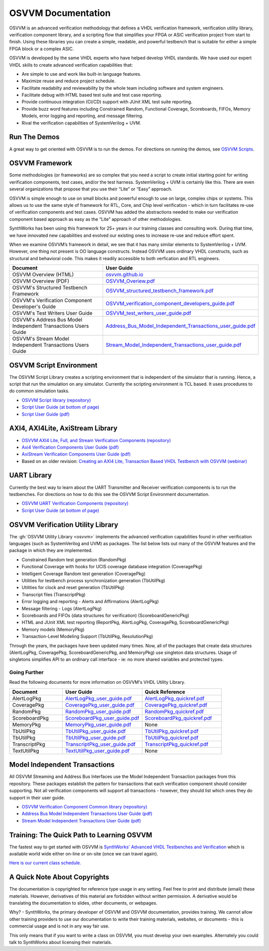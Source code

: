 OSVVM Documentation
######################

OSVVM is an advanced verification methodology that
defines a VHDL verification framework, verification utility library, 
verification component library, and a scripting flow
that simplifies your FPGA or ASIC verification project 
from start to finish.
Using these libraries you can create a simple, readable, and 
powerful testbench that is suitable for either a simple FPGA block
or a complex ASIC.

OSVVM is developed by the same VHDL experts who
have helped develop VHDL standards.
We have used our expert VHDL skills to create
advanced verification capabilities that:

* Are simple to use and work like built-in language features.
* Maximize reuse and reduce project schedule.
* Facilitate readabilty and reviewability by the whole team including software and system engineers.
* Facilitate debug with HTML based test suite and test case reporting.
* Provide continuous integration (CI/CD) support with JUnit XML test suite reporting.
* Provide buzz word features including Constrained Random, Functional Coverage, Scoreboards, FIFOs, Memory Models, error logging and reporting, and message filtering.
* Rival the verification capabilities of SystemVerilog + UVM.


Run The Demos
=====================================

A great way to get oriented with OSVVM is to run the demos.
For directions on running the demos, see `OSVVM Scripts <https://github.com/osvvm/OSVVM-Scripts#readme>`_.

OSVVM Framework
=====================================
Some methodologies (or frameworks) are so complex that you need a script to create initial starting point for writing verification components, test cases, and/or the test harness. SystemVerilog + UVM is certainly like this. There are even several organizations that propose that you use their “Lite” or “Easy” approach.

OSVVM is simple enough to use on small blocks and powerful enough to use on large, complex chips or systems. This allows us to use the same style of framework for RTL, Core, and Chip level verification - which in turn facilitates re-use of verification components and test cases. OSVVM has added the abstractions needed to make our verification component based approach as easy as the “Lite” approach of other methodologies.

SynthWorks has been using this framework for 25+ years in our training classes and consulting work. During that time, we have innovated new capabilities and evolved our existing ones to increase re-use and reduce effort spent.

When we examine OSVVM’s framework in detail, we see that it has many similar elements to SystemVerilog + UVM. However, one thing not present is OO language constructs. Instead OSVVM uses ordinary VHDL constructs, such as structural and behavioral code. This makes it readily accessible to both verfication and RTL engineers.

.. list-table:: 
    :widths: 40 10  
    :header-rows: 1
    
    * - Document
      - User Guide
    * - OSVVM Overview (HTML)
      - `osvvm.github.io <https://osvvm.github.io>`_
    * - OSVVM Overview (PDF)
      - `OSVVM_Overiew.pdf <https://github.com/OSVVM/Documentation/blob/main/OSVVM_Overiew.pdf>`_
    * - OSVVM's Structured Testbench Framework
      - `OSVVM_structured_testbench_framework.pdf <https://github.com/OSVVM/Documentation/blob/main/OSVVM_structured_testbench_framework.pdf>`_
    * - OSVVM's Verification Component Developer's Guide
      - `OSVVM_verification_component_developers_guide.pdf <https://github.com/OSVVM/Documentation/blob/main/OSVVM_verification_component_developers_guide.pdf>`_
    * - OSVVM's Test Writers User Guide
      - `OSVVM_test_writers_user_guide.pdf <https://github.com/OSVVM/Documentation/blob/main/OSVVM_test_writers_user_guide.pdf>`_
    * - OSVVM's Address Bus Model Independent Transactions Users Guide
      - `Address_Bus_Model_Independent_Transactions_user_guide.pdf <https://github.com/OSVVM/Documentation/blob/main/Address_Bus_Model_Independent_Transactions_user_guide.pdf>`_
    * - OSVVM's Stream Model Independent Transactions Users Guide
      - `Stream_Model_Independent_Transactions_user_guide.pdf <https://github.com/OSVVM/Documentation/blob/main/Stream_Model_Independent_Transactions_user_guide.pdf>`_




OSVVM Script Environment
=====================================

The OSVVM Script Library creates a scripting
environment that is independent of the simulator
that is running.   
Hence, a script that run the simulation on any simulator.   
Currently the scripting environment is TCL based.  
It uses procedures to do common simulation tasks.  

* `OSVVM Script library (repository) <https://github.com/OSVVM/OSVVM-Scripts>`_
* `Script User Guide (at bottom of page) <https://github.com/OSVVM/OSVVM-Scripts>`_
* `Script User Guide (pdf) <https://github.com/OSVVM/Documentation/blob/master/Script_user_guide.pdf>`_


AXI4, AXI4Lite, AxiStream Library
=====================================

* `OSVVM AXI4 Lite, Full, and Stream Verification Components (repository) <https://github.com/OSVVM/AXI4>`_
*  `Axi4 Verification Components User Guide (pdf) <https://github.com/OSVVM/Documentation/blob/master/Axi4_VC_user_guide.pdf>`_
*  `AxiStream Verification Components User Guide (pdf) <https://github.com/OSVVM/Documentation/blob/master/AxiStream_user_guide.pdf>`_
*  Based on an older revision:  `Creating an AXI4 Lite, Transaction Based VHDL Testbench with OSVVM (webinar) <https://www.aldec.com/en/support/resources/multimedia/webinars/2083>`_


UART Library
=====================================

Currently the best way to learn about the UART Transmitter and
Receiver verification components is to run the testbenches.
For directions on how to do this see the OSVVM Script Environment
documentation.

* `OSVVM UART Verification Components (repository) <https://github.com/OSVVM/UART>`_
* `Script User Guide (at bottom of page) <https://github.com/OSVVM/OSVVM-Scripts>`_


OSVVM Verification Utility Library
=====================================

The :gh:`OSVVM Utility Library <osvvm>` implements the advanced verification
capabilities found in other verification languages (such as 
SystemVerilog and UVM) as packages.  The list below lists
out many of the OSVVM features and the package in which they are 
implemented.

* Constrained Random test generation (RandomPkg)
* Functional Coverage with hooks for UCIS coverage database integration (CoveragePkg)
* Intelligent Coverage Random test generation  (CoveragePkg)
* Utilities for testbench process synchronization generation (TbUtilPkg)
* Utilities for clock and reset generation (TbUtilPkg)
* Transcript files (TranscriptPkg)
* Error logging and reporting - Alerts and Affirmations (AlertLogPkg)
* Message filtering - Logs (AlertLogPkg)
* Scoreboards and FIFOs (data structures for verification) (ScoreboardGenericPkg)
* HTML and JUnit XML test reporting (ReportPkg, AlertLogPkg, CoveragePkg, ScoreboardGenericPkg)
* Memory models (MemoryPkg)
* Transaction-Level Modeling Support (TbUtilPkg, ResolutionPkg)

Through the years, the packages have been updated many times.
Now, all of the packages that create data structures
(AlertLogPkg, CoveragePkg, ScoreboardGenericPkg, and MemoryPkg) 
use singleton data structures.
Usage of singletons simplifies API to an ordinary 
call interface - ie: no more shared variables and 
protected types.


Going Further
----------------------------------------------------
Read the following documents for more information on
OSVVM's VHDL Utility Library.

.. list-table:: 
    :widths: 20 30 30  
    :header-rows: 1
    
    * - Document
      - User Guide
      - Quick Reference      
    * - AlertLogPkg
      - `AlertLogPkg_user_guide.pdf <https://github.com/OSVVM/Documentation/blob/master/AlertLogPkg_user_guide.pdf>`_
      - `AlertLogPkg_quickref.pdf <https://github.com/OSVVM/Documentation/blob/master/AlertLogPkg_quickref.pdf>`_
    * - CoveragePkg
      - `CoveragePkg_user_guide.pdf <https://github.com/OSVVM/Documentation/blob/master/CoveragePkg_user_guide.pdf>`_
      - `CoveragePkg_quickref.pdf <https://github.com/OSVVM/Documentation/blob/master/CoveragePkg_quickref.pdf>`_
    * - RandomPkg
      - `RandomPkg_user_guide.pdf <https://github.com/OSVVM/Documentation/blob/master/RandomPkg_user_guide.pdf>`_
      - `RandomPkg_quickref.pdf <https://github.com/OSVVM/Documentation/blob/master/RandomPkg_quickref.pdf>`_
    * - ScoreboardPkg
      - `ScoreboardPkg_user_guide.pdf <https://github.com/OSVVM/Documentation/blob/master/ScoreboardPkg_user_guide.pdf>`_
      - `ScoreboardPkg_quickref.pdf <https://github.com/OSVVM/Documentation/blob/master/ScoreboardPkg_quickref.pdf>`_
    * - MemoryPkg
      - `MemoryPkg_user_guide.pdf <https://github.com/OSVVM/Documentation/blob/master/MemoryPkg_user_guide.pdf>`_
      - None
    * - TbUtilPkg
      - `TbUtilPkg_user_guide.pdf <https://github.com/OSVVM/Documentation/blob/master/TbUtilPkg_user_guide.pdf>`_
      - `TbUtilPkg_quickref.pdf <https://github.com/OSVVM/Documentation/blob/master/TbUtilPkg_quickref.pdf>`_
    * - TbUtilPkg
      - `TbUtilPkg_user_guide.pdf <https://github.com/OSVVM/Documentation/blob/master/TbUtilPkg_user_guide.pdf>`_
      - `TbUtilPkg_quickref.pdf <https://github.com/OSVVM/Documentation/blob/master/TbUtilPkg_quickref.pdf>`_
    * - TranscriptPkg
      - `TranscriptPkg_user_guide.pdf <https://github.com/OSVVM/Documentation/blob/master/TranscriptPkg_user_guide.pdf>`_
      - `TranscriptPkg_quickref.pdf <https://github.com/OSVVM/Documentation/blob/master/TranscriptPkg_quickref.pdf>`_
    * - TextUtilPkg
      - `TextUtilPkg_user_guide.pdf <https://github.com/OSVVM/Documentation/blob/master/TextUtilPkg_user_guide.pdf>`_
      - None
      


Model Independent Transactions
=====================================

All OSVVM Streaming and Address Bus Interfaces use the 
Model Independent Transaction packages from this repository.
These packages establish the pattern for transactions that
each verification component should consider supporting.
Not all verification components will support all 
transactions - however, they should list which ones
they do support in their user guide.

* `OSVVM Verification Component Common library (repository) <https://github.com/OSVVM/OSVVM-Common>`_
*  `Address Bus Model Independent Transactions User Guide (pdf) <https://github.com/OSVVM/Documentation/blob/master/Address_Bus_Model_Independent_Transactions_user_guide.pdf>`_
*  `Stream Model Independent Transactions User Guide (pdf) <Stream_Model_Independent_Transactions_user_guide.pdf>`_


Training:  The Quick Path to Learning OSVVM
==============================================
The fastest way to get started with OSVVM is 
`SynthWorks' Advanced VHDL Testbenches and Verification <https://synthworks.com/vhdl_testbench_verification.htm>`_
which is available world wide either on-line or on-site (once we can travel again).  
   
`Here is our current class schedule. <https://synthworks.com/public_vhdl_courses.htm#VHDL_Test_Bench_Training>`_


A Quick Note About Copyrights
=====================================

The documentation is copyrighted for reference 
type usage in any setting.  
Feel free to print and distribute (email) these materials.
However, derivatives of this material are 
forbidden without written permission.  
A derivative would be translating the 
documentation to slides, other documents, or webpages.  

Why? - SynthWorks, the primary developer of OSVVM
and OSVVM documentation, provides training.
We cannot allow other training providers to use 
our documentation to write their training materials,
websites, or documents - this is commercial usage
and is not in any way fair use.  

This only means that if you want to write a 
class on OSVVM, you must develop your own examples. 
Alternately you could talk to SynthWorks about 
licensing their materials.   


